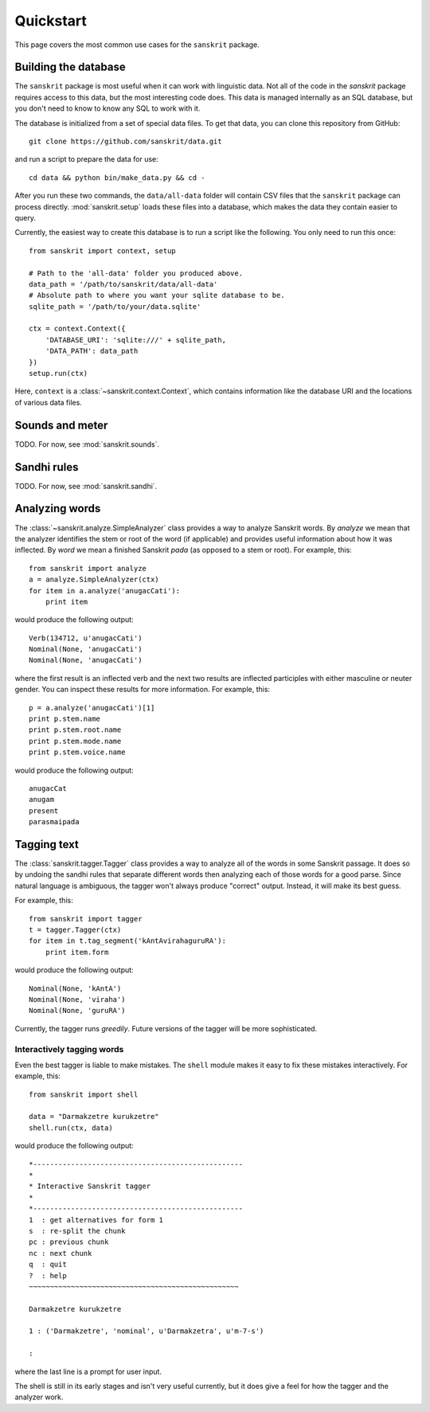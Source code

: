 Quickstart
==========

This page covers the most common use cases for the ``sanskrit`` package.


Building the database
---------------------

The ``sanskrit`` package is most useful when it can work with linguistic data.
Not all of the code in the `sanskrit` package requires access to this data,
but the most interesting code does. This data is managed internally as an SQL
database, but you don't need to know to know any SQL to work with it.

The database is initialized from a set of special data files. To get that data,
you can clone this repository from GitHub::

    git clone https://github.com/sanskrit/data.git

and run a script to prepare the data for use::

    cd data && python bin/make_data.py && cd -

After you run these two commands, the ``data/all-data`` folder will contain
CSV files that the ``sanskrit`` package can process directly.
:mod:`sanskrit.setup` loads these files into a database, which makes the data
they contain easier to query.

Currently, the easiest way to create this database is to run a script like the
following. You only need to run this once::

    from sanskrit import context, setup

    # Path to the 'all-data' folder you produced above.
    data_path = '/path/to/sanskrit/data/all-data'
    # Absolute path to where you want your sqlite database to be.
    sqlite_path = '/path/to/your/data.sqlite'

    ctx = context.Context({
        'DATABASE_URI': 'sqlite:///' + sqlite_path,
        'DATA_PATH': data_path
    })
    setup.run(ctx)

Here, ``context`` is a :class:`~sanskrit.context.Context`, which contains
information like the database URI and the locations of various data files.


Sounds and meter
----------------

TODO. For now, see :mod:`sanskrit.sounds`.

Sandhi rules
------------

TODO. For now, see :mod:`sanskrit.sandhi`.

Analyzing words
---------------

The :class:`~sanskrit.analyze.SimpleAnalyzer` class provides a way to analyze
Sanskrit words. By *analyze* we mean that the analyzer identifies the stem
or root of the word (if applicable) and provides useful information about how
it was inflected. By *word* we mean a finished Sanskrit *pada* (as opposed to
a stem or root). For example, this::

    from sanskrit import analyze
    a = analyze.SimpleAnalyzer(ctx)
    for item in a.analyze('anugacCati'):
        print item

would produce the following output::

    Verb(134712, u'anugacCati')
    Nominal(None, 'anugacCati')
    Nominal(None, 'anugacCati')

where the first result is an inflected verb and the next two results are
inflected participles with either masculine or neuter gender. You can inspect
these results for more information. For example, this::

    p = a.analyze('anugacCati')[1]
    print p.stem.name
    print p.stem.root.name
    print p.stem.mode.name
    print p.stem.voice.name

would produce the following output::

    anugacCat
    anugam
    present
    parasmaipada


Tagging text
------------

The :class:`sanskrit.tagger.Tagger` class provides a way to analyze all of the
words in some Sanskrit passage. It does so by undoing the sandhi rules that
separate different words then analyzing each of those words for a good parse.
Since natural language is ambiguous, the tagger won't always produce "correct"
output. Instead, it will make its best guess.

For example, this::

    from sanskrit import tagger
    t = tagger.Tagger(ctx)
    for item in t.tag_segment('kAntAvirahaguruRA'):
        print item.form

would produce the following output::

    Nominal(None, 'kAntA')
    Nominal(None, 'viraha')
    Nominal(None, 'guruRA')

Currently, the tagger runs `greedily`. Future versions of the tagger will be
more sophisticated.

.. _greedily: http://en.wikipedia.org/wiki/Greedy_algorithm


Interactively tagging words
^^^^^^^^^^^^^^^^^^^^^^^^^^^

Even the best tagger is liable to make mistakes. The ``shell`` module makes it
easy to fix these mistakes interactively. For example, this::

    from sanskrit import shell

    data = "Darmakzetre kurukzetre"
    shell.run(ctx, data)

would produce the following output::

    *--------------------------------------------------
    *
    * Interactive Sanskrit tagger
    *
    *--------------------------------------------------
    1  : get alternatives for form 1
    s  : re-split the chunk
    pc : previous chunk
    nc : next chunk
    q  : quit
    ?  : help
    ~~~~~~~~~~~~~~~~~~~~~~~~~~~~~~~~~~~~~~~~~~~~~~~~~~

    Darmakzetre kurukzetre

    1 : ('Darmakzetre', 'nominal', u'Darmakzetra', u'm-7-s')

    :

where the last line is a prompt for user input.

The shell is still in its early stages and isn't very useful currently, but it
does give a feel for how the tagger and the analyzer work.
